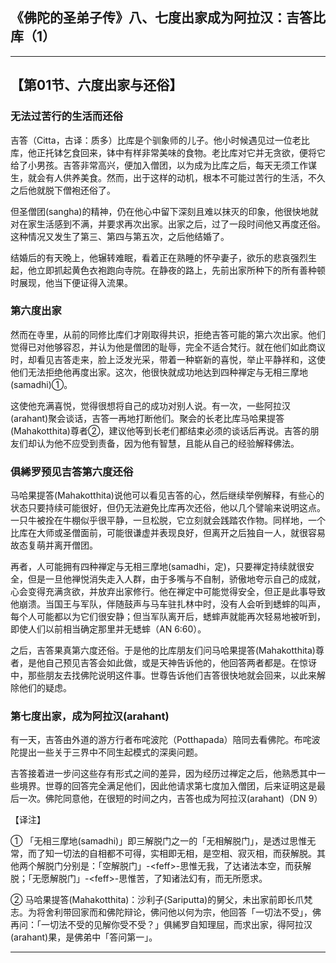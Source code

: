 ** 《佛陀的圣弟子传》八、七度出家成为阿拉汉：吉答比库（1）
  :PROPERTIES:
  :CUSTOM_ID: 佛陀的圣弟子传八七度出家成为阿拉汉吉答比库1
  :END:

--------------

** 【第01节、六度出家与还俗】
   :PROPERTIES:
   :CUSTOM_ID: 第01节六度出家与还俗
   :END:
*** 无法过苦行的生活而还俗
    :PROPERTIES:
    :CUSTOM_ID: 无法过苦行的生活而还俗
    :END:
吉答（Citta，古译：质多）比库是个驯象师的儿子。他小时候遇见过一位老比库，他正托钵乞食回来，钵中有样非常美味的食物。老比库对它并无贪欲，便将它给了小男孩。吉答非常高兴，便加入僧团，以为成为比库之后，每天无须工作谋生，就会有人供养美食。然而，出于这样的动机，根本不可能过苦行的生活，不久之后他就脱下僧袍还俗了。

但圣僧团(sangha)的精神，仍在他心中留下深刻且难以抹灭的印象，他很快地就对在家生活感到不满，并要求再次出家。出家之后，过了一段时间他又再度还俗。这种情况又发生了第三、第四与第五次，之后他结婚了。

结婚后的有天晚上，他辗转难眠，看着正在熟睡的怀孕妻子，欲乐的悲哀强烈生起，他立即抓起黄色衣袍跑向寺院。在静夜的路上，先前出家所种下的所有善种顿时展现，他当下便证得入流果。

*** 第六度出家
    :PROPERTIES:
    :CUSTOM_ID: 第六度出家
    :END:
然而在寺里，从前的同修比库们才刚取得共识，拒绝吉答可能的第六次出家。他们觉得已对他够容忍，并认为他是僧团的耻辱，完全不适合梵行。就在他们如此商议时，却看见吉答走来，脸上泛发光采，带着一种崭新的喜悦，举止平静祥和，这使他们无法拒绝他再度出家。这次，他很快就成功地达到四种禅定与无相三摩地(samadhi)①。

这使他充满喜悦，觉得很想将自己的成功对别人说。有一次，一些阿拉汉(arahant)聚会谈话，吉答一再地打断他们。聚会的长老比库马哈果提答(Mahakotthita)尊者②，建议他等到长老们都结束必须的谈话后再说。吉答的朋友们却认为他不应受到责备，因为他有智慧，且能从自己的经验解释佛法。

*** 俱絺罗预见吉答第六度还俗
    :PROPERTIES:
    :CUSTOM_ID: 俱絺罗预见吉答第六度还俗
    :END:
马哈果提答(Mahakotthita)说他可以看见吉答的心，然后继续举例解释，有些心的状态只要持续可能很好，但仍无法避免比库再次还俗，他以几个譬喻来说明这点。一只牛被拴在牛棚似乎很平静，一旦松脱，它立刻就会践踏农作物。同样地，一个比库在大师或圣僧面前，可能很谦虚并表现良好，但离开之后独自一人，就很容易故态复萌并离开僧团。

再者，人可能拥有四种禅定与无相三摩地(samadhi，定)，只要禅定持续就很安全，但是一旦他禅悦消失走入人群，由于多嘴与不自制，骄傲地夸示自己的成就，心会变得充满贪欲，并放弃出家修行。他在禅定中可能觉得安全，但正是此事导致他崩溃。当国王与军队，伴随鼓声与马车驻扎林中时，没有人会听到蟋蟀的叫声，每个人可能都以为它们很安静；但当军队离开后，蟋蟀声就能再次轻易地被听到，即使人们以前相当确定那里并无蟋蟀（AN
6:60）。

之后，吉答果真第六度还俗。于是他的比库朋友们问马哈果提答(Mahakotthita)尊者，是他自己预见吉答会如此做，或是天神告诉他的，他回答两者都是。在惊讶中，那些朋友去找佛陀说明这件事。世尊告诉他们吉答很快地就会回来，以此来解除他们的疑虑。

*** 第七度出家，成为阿拉汉(arahant)
    :PROPERTIES:
    :CUSTOM_ID: 第七度出家成为阿拉汉arahant
    :END:
有一天，吉答由外道的游方行者布咤波陀（Potthapada）陪同去看佛陀。布咤波陀提出一些关于三界中不同生起模式的深奥问题。

吉答接着进一步问这些存有形式之间的差异，因为经历过禅定之后，他熟悉其中一些境界。世尊的回答完全满足他们，因此他请求第七度加入僧团，后来证明这是最后一次。佛陀同意他，在很短的时间之内，吉答也成为阿拉汉(arahant)（DN
9）

【译注】

①
「无相三摩地(samadhi)」即三解脱门之一的「无相解脱门」，是透过思惟无常，而了知一切法的自相都不可得，实相即无相，是空相、寂灭相，而获解脱。其他两个解脱门分别是：「空解脱门」-<feff>-思惟无我，了达诸法本空，而获解脱；「无愿解脱门」-<feff>-思惟苦，了知诸法幻有，而无所愿求。

②
马哈果提答(Mahakotthita)：沙利子(Sariputta)的舅父，未出家前即长爪梵志。为将舍利带回家而和佛陀辩论，佛问他以何为宗，他回答「一切法不受」，佛再问：「一切法不受的见解你受不受？」俱絺罗自知理屈，而求出家，得阿拉汉(arahant)果，是佛弟中「答问第一」。

--------------

